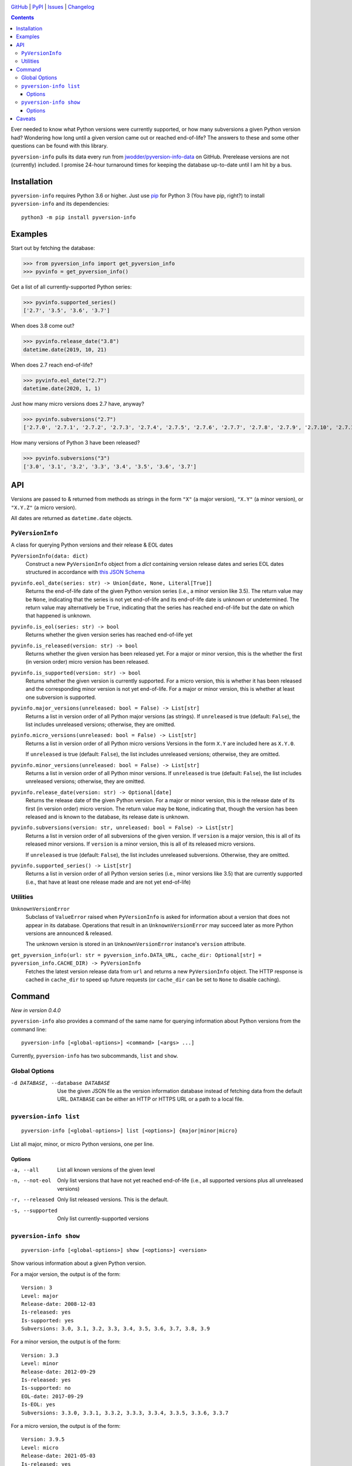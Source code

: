 .. image:: http://www.repostatus.org/badges/latest/active.svg
    :target: http://www.repostatus.org/#active
    :alt: Project Status: Active — The project has reached a stable, usable
          state and is being actively developed.

.. image:: https://github.com/jwodder/pyversion-info/workflows/Test/badge.svg?branch=master
    :target: https://github.com/jwodder/pyversion-info/actions?workflow=Test
    :alt: CI Status

.. image:: https://codecov.io/gh/jwodder/pyversion-info/branch/master/graph/badge.svg
    :target: https://codecov.io/gh/jwodder/pyversion-info

.. image:: https://img.shields.io/pypi/pyversions/pyversion-info.svg
    :target: https://pypi.org/project/pyversion-info/

.. image:: https://img.shields.io/github/license/jwodder/pyversion-info.svg
    :target: https://opensource.org/licenses/MIT
    :alt: MIT License

`GitHub <https://github.com/jwodder/pyversion-info>`_
| `PyPI <https://pypi.org/project/pyversion-info/>`_
| `Issues <https://github.com/jwodder/pyversion-info/issues>`_
| `Changelog <https://github.com/jwodder/pyversion-info/blob/master/CHANGELOG.md>`_

.. contents::
    :backlinks: top

Ever needed to know what Python versions were currently supported, or how many
subversions a given Python version had?  Wondering how long until a given
version came out or reached end-of-life?  The answers to these and some other
questions can be found with this library.

``pyversion-info`` pulls its data every run from
`jwodder/pyversion-info-data <https://github.com/jwodder/pyversion-info-data>`_
on GitHub.  Prerelease versions are not (currently) included.  I promise
24-hour turnaround times for keeping the database up-to-date until I am hit by
a bus.


Installation
============
``pyversion-info`` requires Python 3.6 or higher.  Just use `pip
<https://pip.pypa.io>`_ for Python 3 (You have pip, right?) to install
``pyversion-info`` and its dependencies::

    python3 -m pip install pyversion-info


Examples
========

Start out by fetching the database:

>>> from pyversion_info import get_pyversion_info
>>> pyvinfo = get_pyversion_info()

Get a list of all currently-supported Python series:

>>> pyvinfo.supported_series()
['2.7', '3.5', '3.6', '3.7']

When does 3.8 come out?

>>> pyvinfo.release_date("3.8")
datetime.date(2019, 10, 21)

When does 2.7 reach end-of-life?

>>> pyvinfo.eol_date("2.7")
datetime.date(2020, 1, 1)

Just how many micro versions does 2.7 have, anyway?

>>> pyvinfo.subversions("2.7")
['2.7.0', '2.7.1', '2.7.2', '2.7.3', '2.7.4', '2.7.5', '2.7.6', '2.7.7', '2.7.8', '2.7.9', '2.7.10', '2.7.11', '2.7.12', '2.7.13', '2.7.14', '2.7.15', '2.7.16']

How many versions of Python 3 have been released?

>>> pyvinfo.subversions("3")
['3.0', '3.1', '3.2', '3.3', '3.4', '3.5', '3.6', '3.7']


API
===

Versions are passed to & returned from methods as strings in the form ``"X"``
(a major version), ``"X.Y"`` (a minor version), or ``"X.Y.Z"`` (a micro
version).

All dates are returned as ``datetime.date`` objects.

``PyVersionInfo``
-----------------
A class for querying Python versions and their release & EOL dates

``PyVersionInfo(data: dict)``
   Construct a new ``PyVersionInfo`` object from a `dict` containing version
   release dates and series EOL dates structured in accordance with `this
   JSON Schema`__

   __ https://raw.githubusercontent.com/jwodder/pyversion-info-data/master/
      pyversion-info-data.schema.json

``pyvinfo.eol_date(series: str) -> Union[date, None, Literal[True]]``
   Returns the end-of-life date of the given Python version series (i.e., a
   minor version like 3.5).  The return value may be ``None``, indicating that
   the series is not yet end-of-life and its end-of-life date is unknown or
   undetermined.  The return value may alternatively be ``True``, indicating
   that the series has reached end-of-life but the date on which that happened
   is unknown.

``pyvinfo.is_eol(series: str) -> bool``
   Returns whether the given version series has reached end-of-life yet

``pyvinfo.is_released(version: str) -> bool``
   Returns whether the given version has been released yet.  For a major or
   minor version, this is the whether the first (in version order) micro
   version has been released.

``pyvinfo.is_supported(version: str) -> bool``
   Returns whether the given version is currently supported.  For a micro
   version, this is whether it has been released and the corresponding minor
   version is not yet end-of-life.  For a major or minor version, this is
   whether at least one subversion is supported.

``pyvinfo.major_versions(unreleased: bool = False) -> List[str]``
   Returns a list in version order of all Python major versions (as strings).
   If ``unreleased`` is true (default: ``False``), the list includes unreleased
   versions; otherwise, they are omitted.

``pyinfo.micro_versions(unreleased: bool = False) -> List[str]``
   Returns a list in version order of all Python micro versions Versions in the
   form ``X.Y`` are included here as ``X.Y.0``.

   If ``unreleased`` is true (default: ``False``), the list includes unreleased
   versions; otherwise, they are omitted.

``pyvinfo.minor_versions(unreleased: bool = False) -> List[str]``
   Returns a list in version order of all Python minor versions.  If
   ``unreleased`` is true (default: ``False``), the list includes unreleased
   versions; otherwise, they are omitted.

``pyvinfo.release_date(version: str) -> Optional[date]``
   Returns the release date of the given Python version.  For a major or minor
   version, this is the release date of its first (in version order) micro
   version.  The return value may be ``None``, indicating that, though the
   version has been released and is known to the database, its release date is
   unknown.

``pyvinfo.subversions(version: str, unreleased: bool = False) -> List[str]``
   Returns a list in version order of all subversions of the given version.  If
   ``version`` is a major version, this is all of its released minor versions.
   If ``version`` is a minor version, this is all of its released micro
   versions.

   If ``unreleased`` is true (default: ``False``), the list includes unreleased
   subversions.  Otherwise, they are omitted.

``pyvinfo.supported_series() -> List[str]``
   Returns a list in version order of all Python version series (i.e., minor
   versions like 3.5) that are currently supported (i.e., that have at least
   one release made and are not yet end-of-life)


Utilities
---------

``UnknownVersionError``
   Subclass of ``ValueError`` raised when ``PyVersionInfo`` is asked for
   information about a version that does not appear in its database.
   Operations that result in an ``UnknownVersionError`` may succeed later as
   more Python versions are announced & released.

   The unknown version is stored in an ``UnknownVersionError`` instance's
   ``version`` attribute.

``get_pyversion_info(url: str = pyversion_info.DATA_URL, cache_dir: Optional[str] = pyversion_info.CACHE_DIR) -> PyVersionInfo``
    Fetches the latest version release data from ``url`` and returns a new
    ``PyVersionInfo`` object.  The HTTP response is cached in ``cache_dir`` to
    speed up future requests (or ``cache_dir`` can be set to ``None`` to
    disable caching).


Command
=======

*New in version 0.4.0*

``pyversion-info`` also provides a command of the same name for querying
information about Python versions from the command line::

    pyversion-info [<global-options>] <command> [<args> ...]

Currently, ``pyversion-info`` has two subcommands, ``list`` and ``show``.


Global Options
--------------

-d DATABASE, --database DATABASE
                                Use the given JSON file as the version
                                information database instead of fetching data
                                from the default URL.  ``DATABASE`` can be
                                either an HTTP or HTTPS URL or a path to a
                                local file.


``pyversion-info list``
-----------------------

::

    pyversion-info [<global-options>] list [<options>] {major|minor|micro}

List all major, minor, or micro Python versions, one per line.


Options
^^^^^^^

-a, --all                       List all known versions of the given level
-n, --not-eol                   Only list versions that have not yet reached
                                end-of-life (i.e., all supported versions plus
                                all unreleased versions)
-r, --released                  Only list released versions.  This is the
                                default.
-s, --supported                 Only list currently-supported versions


``pyversion-info show``
-----------------------

::

    pyversion-info [<global-options>] show [<options>] <version>

Show various information about a given Python version.

For a major version, the output is of the form::

    Version: 3
    Level: major
    Release-date: 2008-12-03
    Is-released: yes
    Is-supported: yes
    Subversions: 3.0, 3.1, 3.2, 3.3, 3.4, 3.5, 3.6, 3.7, 3.8, 3.9

For a minor version, the output is of the form::

    Version: 3.3
    Level: minor
    Release-date: 2012-09-29
    Is-released: yes
    Is-supported: no
    EOL-date: 2017-09-29
    Is-EOL: yes
    Subversions: 3.3.0, 3.3.1, 3.3.2, 3.3.3, 3.3.4, 3.3.5, 3.3.6, 3.3.7

For a micro version, the output is of the form::

    Version: 3.9.5
    Level: micro
    Release-date: 2021-05-03
    Is-released: yes
    Is-supported: yes


Options
^^^^^^^

-J, --json                      Output JSON

-S, --subversions <all|not-eol|released|supported>
                                Which subversions to list; the choices have the
                                same meanings as the ``list`` options of the
                                same name  [default: released]


Caveats
=======

The database is generally only updated when an edit is made to a release
schedule PEP.  Occasionally, a deadline listed in a PEP is missed, but the PEP
is not updated for a couple days, and so for a brief period this library will
falsely report the given version as released.
